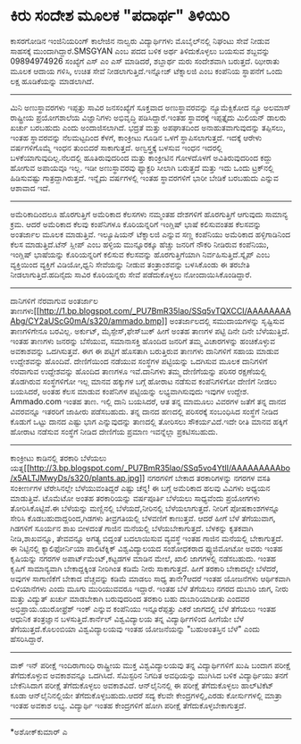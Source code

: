 * ಕಿರು ಸಂದೇಶ ಮೂಲಕ "ಪದಾರ್ಥ" ತಿಳಿಯಿರಿ

ಕಾಸರಗೋಡಿನ ಇಂಜಿನಿಯರಿಂಗ್ ಕಾಲೇಜಿನ ನಾಲ್ವರು ವಿದ್ಯಾರ್ಥಿಗಳು ಮೊಬೈಲ್‌ನಲ್ಲಿ ನಿಘಂಟು
ಸೇವೆ ನೀಡುವ ಸಾಹಸಕ್ಕೆ ಮುಂದಾಗಿದ್ದಾರೆ.SMSGYAN ಎಂಬ ಪದದ ಬಳಿಕ ಅರ್ಥ
ತಿಳಿದುಕೊಳ್ಳಲು ಬಯಸುವ ಶಬ್ದವನ್ನು 09894974926 ಸಂಖ್ಯೆಗೆ ಎಸ್ ಎಂ ಎಸ್ ಮಾಡಿದರೆ,
ಶಬ್ದಾರ್ಥ ಮರು ಸಂದೇಶವಾಗಿ ಬರುತ್ತದೆ. ಝೀರಾತು ಮೂಲಕ ಆದಾಯ ಗಳಿಸಿ, ಉಚಿತ ಸೇವೆ
ನೀಡಲಾಗುತ್ತಿದೆ.ಇನ್ನೋಜ್ ಟೆಕ್ನಾಲಜಿ ಎಂಬ ಕಂಪೆನಿಯ ಸ್ಥಾಪನೆಗೆ ಒಂದು ಲಕ್ಷ
ಹೂಡಿಕೆಯನ್ನು ಮಾಡಲಾಗಿದೆ.
-------------------------------------------------------
ಮಿನಿ ಅಣುಸ್ಥಾವರಗಳು
 ಇಪ್ಪತ್ತು ಸಾವಿರ ಜನಸಂಖ್ಯೆಗೆ ಸೂಕ್ತವಾದ ಅಣುಸ್ಥಾವರವನ್ನು ನ್ಯೂಮೆಕ್ಸಿಕೋದ ನ್ಯೂ
ಅಲಮಾಸ್ ರಾಷ್ಟ್ರೀಯ ಪ್ರಯೋಗಶಾಲೆಯ ವಿಜ್ಞಾನಿಗಳು ಅಭಿವೃದ್ಧಿ ಪಡಿಸಿದ್ದಾರೆ.ಇಂತಹ
ಸ್ಥಾವರಕ್ಕೆ ಇಪ್ಪತ್ತೈದು ಮಿಲಿಯನ್ ಡಾಲರು ಖರ್ಚು ಬರಬಹುದು ಎಂದು ಅಂದಾಜಿಸಲಾಗಿದೆ.
ಭದ್ರತೆ ಮತ್ತು ಅಪಘಾತದಿಂದ ಅನಾಹುತವಾಗುವುದನ್ನು ತಪ್ಪಿಸಲು, ಇಂತಹ ಸ್ಥಾವರವನ್ನು
ನೆಲಮಟ್ಟದಿಂದ ಕೆಳಗೆ, ಕಾಂಕ್ರೀಟು ಗೂಡಿನ ಒಳಗೆ ಸ್ಥಾಪಿಸಲಾಗುತ್ತದೆ. ಇದಕ್ಕೆ ಆರೇಳು
ವರ್ಷಗಳಿಗೊಮ್ಮೆ ಇಂಧನ ತುಂಬಿದರೆ ಸಾಕಾಗುತ್ತದೆ. ಅಣ್ವಸ್ತ್ರಕ್ಕೆ ಬಳಸುವ ಇಂಧನ
ಇದರಲ್ಲಿ ಬಳಕೆಯಾಗುವುದಿಲ್ಲ.ನೆಲದಲ್ಲಿ ಹೂತಿರುವುದರಿಂದ ಮತ್ತು ಕಾಂಕ್ರೀಟಿನ ಗೋಳದೊಳಗೆ
ಅವಿತಿರುವುದರಿಂದ ಕದ್ದು ಹೋಗುವ ಅಪಾಯವೂ ಇಲ್ಲ. ಇಡೀ ಅಣುಸ್ಥಾವರವು ಫ್ಯಾಕ್ಟರಿ ಸೀಲಾಗಿ
ಬರುತ್ತದೆ ಮತ್ತು ಇದು ಒಂದು ಟ್ರಕ್‌ನಲ್ಲಿ ಹಿಡಿಸುವಷ್ಟು ಗಾತ್ರದ್ದಾಗಿರುತ್ತದೆ.
ಇನ್ನೈದು ವರ್ಷಗಳಲ್ಲಿ ಇಂತಹ ಸ್ಥಾವರಗಳಿಗೆ ಭಾರೀ ಬೇಡಿಕೆ ಬರಬಹುದು ಎನ್ನುವ ಆಶಾವಾದ
ಇದೆ.
--------------------------------------------------
ಅಮೆರಿಕಾದಿಂದಲೂ ಹೊರಗುತ್ತಿಗೆ
 ಅಮೆರಿಕಾದ ಕೆಲಸಗಳು ನಮ್ಮಂತಹ ದೇಶಗಳಿಗೆ ಹೊರಗುತ್ತಿಗೆ ಆಗುವುದು ಸಾಮಾನ್ಯ ಕ್ರಮ.
ಆದರೆ ಅಮೆರಿಕಾದ ಕೆಲವು ಕಂಪೆನಿಗಳೂ ಕೊರಿಯನ್ನರಿಗೆ ಇಂಗ್ಲಿಷ್ ಭಾಷೆ ಕಲಿಸುವಂತಹ
ಕೆಲಸವನ್ನು ಅಂತರ್ಜಾಲ ಮೂಲಕ ಮಾಡುತ್ತಿವೆ. ಇಲ್ಯೂಷಿಯನ್ ಟೆಕ್ನಾಲಜಿ ಎನ್ನುವ ಸಣ್ಣ
ಕಂಪೆನಿಯು ಅಮೆರಿಕಾದ ಹಳ್ಳಿಗಾಡಿನಿಂದ ಕೆಲಸ ಮಾಡುತ್ತಿದೆ.ಟೆನ್ ಸ್ಲೀಪ್ ಎಂಬ ಹಳ್ಳಿಯ
ಮುನ್ನೂರಕ್ಕೂ ಹೆಚ್ಚು ಜನರಿಗೆ ನೌಕರಿ ನೀಡಿರುವ ಕಂಪೆನಿಯು, ಇಂಗ್ಲಿಷ್ ಭಾಷೆಯನ್ನು
ಕೊರಿಯನ್ನರಿಗೆ ಕಲಿಸುವ ಕೆಲಸವನ್ನು ಹೊರಗುತ್ತಿಗೆಯಾಗಿ ನಿರ್ವಹಿಸುತ್ತಿದೆ.ಸ್ಕೈಪ್ ಎಂಬ
ವ್ಯಕ್ತಿಯಿಂದ ವ್ಯಕ್ತಿಗೆ ವಿಡಿಯೋ,ಧ್ವನಿ ಸೇವೆಯನ್ನು ನೀಡುವ ತಂತ್ರಾಂಶವನ್ನು
ಬಳಸಿಕೊಂಡು ಈ ತರಬೇತಿ ನೀಡಲಾಗುತ್ತಿದೆ.ಹದಿನೈದು ಸಾವಿರ ಕೊರಿಯನ್ನರು ಸೇವೆ
ಪಡೆದುಕೊಳ್ಳಲು ನೋಂದಾಯಿಸಿಕೊಂಡಿದ್ದಾರೆ.
--------------------------------------------------
ದಾನಿಗಳಿಗೆ ನೆರವಾಗುವ ಅಂತರ್ಜಾಲ
ತಾಣಗಳು[[http://1.bp.blogspot.com/_PU7BmR35lao/SSq5vTQXCCI/AAAAAAAAAbg/CY2aUScG0mA/s1600-h/ammado.bmp][[[http://1.bp.blogspot.com/_PU7BmR35lao/SSq5vTQXCCI/AAAAAAAAAbg/CY2aUScG0mA/s320/ammado.bmp]]]]
 ಅಂತರ್ಜಾಲದಲ್ಲಿ ಸಮುದಾಯಗಳನ್ನು ಸೃಷ್ಟಿಸುವ ತಾಣಗಳಿಗೇನೂ ಬರವಿಲ್ಲ. ಅರ್ಕುಟ್,
ಮೈಸ್ಪೇಸ್,ಫೇಸ್‌ಬುಕ್ ಹೀಗೆ ಅಂತಹ ತಾಣಗಳ ಪಟ್ಟಿ ದಿನೇ ದಿನೇ ಬೆಳೆಯುತ್ತಿದೆ. ಇಂತಹ
ತಾಣಗಳು ಜನರನ್ನು ಬೆಸೆಯುವ, ಸಮಾನಾಸಕ್ತಿ ಹೊಂದಿದ ಜನರಿಗೆ ತಮ್ಮ ವಿಚಾರಗಳನ್ನು
ಹಂಚಿಕೊಳ್ಳುವ ಅವಕಾಶವನ್ನು ಒದಗಿಸುತ್ತವೆ. ಈಗ ಈ ಪಟ್ಟಿಗೆ ಹೊಸತಾಗಿ ಬರುತ್ತಿರುವ
ತಾಣಗಳು ದಾನಿಗಳಿಗೆ ಸಹಾಯ ಮಾಡುವ ಉದ್ದೇಶವನ್ನು ಹೊಂದಿವೆ. ದೇಣಿಗೆಯಿಂದ ನಡೆಯುವ
ಸಂಸ್ಥೆಗಳ ಪಟ್ಟಿಯನ್ನು ಒದಗಿಸುವ ಮೂಲಕ ದಾನಿಗಳಿಗೆ ನೆರವಾಗುವ ಉದ್ದೇಶವನ್ನು ಹೊಂದಿದ
ತಾಣಗಳೂ ಇವೆ.ದಾನಿಗಳು ತಮ್ಮ ದೇಣಿಗೆಯನ್ನು ಪರಿಸರ ರಕ್ಷಣೆಯಲ್ಲಿ ತೊಡಗಿರುವ
ಸಂಸ್ಥೆಗಳಿಗೋ ಇಲ್ಲ ಮಾನವ ಹಕ್ಕುಗಳ ಬಗ್ಗೆ ಹೋರಾಟ ನಡೆಸುವ ಕಂಪೆನಿಗಳಿಗೋ ದೇಣಿಗೆ
ನೀಡಲು ಬಯಸಿದರೆ, ಅಂತಹ ಕೆಲಸ ಮಾಡುವ ಕಂಪೆನಿಗಳ ಪಟ್ಟಿಯನ್ನು ಲಭ್ಯವಾಗಿಸುವುದು ಇವುಗಳ
ಉದ್ದೇಶ.
 Ammado.com ಇಂತಹ ತಾಣ. ಇಲ್ಲಿ ದಾನಿ ಬಯಸಿದರೆ, ಆತ ತನ್ನ ಮಾಮೂಲು ವಿವರಗಳ ಜತೆಗೆ
ತನ್ನ ದಾನದ ವಿವರವನ್ನೂ ಇತರರಿಗೆ ಜಾಹೀರು ಪಡೆಸಬಹುದು. ತನ್ನ ದಾನದ ಹಣದಲ್ಲಿ
ಪರಿಸರಕ್ಕೆ ಸಂಬಂಧಿಸಿದ ಸಂಸ್ಥೆಗೆ ನೀಡಿದ ಕೊಡುಗೆ ಒಟ್ಟು ದಾನದ ಎಷ್ಟು ಭಾಗ
ಎನ್ನುವುದನ್ನು ತಾಣದಲ್ಲಿ ತೋರಿಸಲು ಸೌಕರ್ಯವಿದೆ.ಇದೇ ರೀತಿ ಮಾನವ ಹಕ್ಕಿಗೆ ಹೋರಾಟ
ನಡೆಸುವ ಸಂಸ್ಥೆಗೆ ನೀಡಿದ ದೇಣಿಗೆಯ ಪ್ರಮಾಣ ಇವನ್ನೆಲ್ಲಾ ಪ್ರಕಟಿಸಬಹುದು.
-------------------------------------------
ಕಾಂಕ್ರೀಟು ಕಾಡಿನಲ್ಲಿ ತರಕಾರಿ ಬೆಳೆಯಲು
ಯತ್ನ[[http://3.bp.blogspot.com/_PU7BmR35lao/SSq5vo4YtlI/AAAAAAAAAbo/x5ALTJMwyDs/s1600-h/plants.ap.jpg][[[http://3.bp.blogspot.com/_PU7BmR35lao/SSq5vo4YtlI/AAAAAAAAAbo/x5ALTJMwyDs/s320/plants.ap.jpg]]]]
 ನಗರಗಳಿಗೆ ಬೇಕಾದ ತರಕಾರಿಗಳನ್ನು ನಗರಗಳ ವಸತಿ ಸಂಕೀರ್ಣಗಳ ಟೆರೇಸಿನಲ್ಲೇ
ಬೆಳೆಯುವಂತಿದ್ದರೆ ಎಷ್ಟು ಚೆನ್ನ! ಈ ಬಗ್ಗೆ ಅಮೆರಿಕಾದ ಹಲವು ವಿವಿಗಳು ಅಧ್ಯಯನ
ಮಾಡುತ್ತಿವೆ. ಟೊಮೆಟೋ ಅಂತಹ ತರಕಾರಿಯನ್ನು ವರ್ಷಪೂರ್ತಿ ಬೆಳೆಯಲು ಸಾಧ್ಯವೆಂದು
ಪ್ರಯೋಗಗಳು ತೋರಿಸಿಕೊಟ್ಟಿವೆ.ಈ ಬೆಳೆಯನ್ನು ಮಣ್ಣಿನಲ್ಲಿ ಬೆಳೆಯದೆ,ನೀರಿನಲ್ಲಿ
ಬೆಳೆಯಲಾಗುತ್ತದೆ. ನೀರಿಗೆ ಪೋಷಕಾಂಶಗಳನ್ನೂ ಸೇರಿಸಿ ಕೊಡಬಹುದಾದ್ದರಿಂದ,ಗಿಡಗಳು
ತೀವ್ರಗತಿಯಲ್ಲಿ ಬೆಳವಣಿಗೆ ಕಾಣುತ್ತವೆ. ಆದರೆ ಹೀಗೆ ಬೆಳೆ ತೆಗೆಯುವಾಗ, ಗಿಡಗಳಿಗೆ
ಸೂರ್ಯನ ಶಾಖ ಬೀಳದಂತೆ ಗಾಜಿನ ಮನೆಯಲ್ಲಿ ಬೆಳೆಯಬೇಕಾಗುತ್ತದೆ. ಬೆಳಕನ್ನು ಕೃತಕವಾಗಿ
ನೀಡಿ,ಶಾಖವನ್ನೂ, ತೇವವನ್ನೂ ಅಗತ್ಯ ಬಿದ್ದಂತೆ ಬದಲಾಯಿಸುವ ವ್ಯವಸ್ಥೆ ಇಂತಹ ಗಾಜಿನ
ಮನೆಯಲ್ಲಿ ಬೇಕಾಗುತ್ತದೆ.
 ಈ ನಿಟ್ಟಿನಲ್ಲಿ ಕ್ಯಾಲಿಫೋರ್ನಿಯಾ ಪಾಲಿಟೆಕ್ನಿಕ್ ವಿಶ್ವವಿದ್ಯಾಲಯದ ಸಂಶೋಧಕರಾದ
ಫ್ಯುಜಿಮೋಟೋ ಅವರು ಇಂತಹ ಕೃಷಿಯನ್ನು ನಗರಗಳ ಅಪಾರ್ಟ್‌ಮೆಂಟ್,ಕಟ್ಟಡಗಳ ಮಾಡಿನ ಮೇಲೆ,
ಖಾಲಿ ಜಾಗಗಳಲ್ಲಿ ನಡೆಸಬಹುದು. ಇಂತಹ ಕೃಷಿಗೆ ಸಾಮಾನ್ಯವಾಗಿ ಬೇಕಾದ್ದಕ್ಕಿಂತ ನೀರಿಗಿಂತ
ಕಡಿಮೆ ನೀರು ಸಾಕಾಗುತ್ತದೆ. ಹೀಗೆ ತರಕಾರಿ ಬೇಕಾದಲ್ಲೇ ಬೆಳೆದರೆ, ಅವುಗಳ ಸಾಗಾಣಿಕೆಗೆ
ಬೇಕಾದ ವೆಚ್ಚವನ್ನು ಕಡಿಮೆ ಮಾಡಲು ಸಾಧ್ಯ ತಾನೇ?ಆದರೆ ಇಂತಹ ಯೋಜನೆಗಳು ಆರ್ಥಿಕವಾಗಿ
ಬಿಳಿಯಾನೆಗಳು ಎಂದು ಮೂಗು ಮುರಿಯುವವರೂ ಇದ್ದಾರೆ. ಇಂತಹ ಬೆಳೆ ತೆಗೆಯಲು ನಗರದ ದುಬಾರಿ
ಜಾಗ, ನೀರು ಮತ್ತು ವಿದ್ಯುತ್ ಖರ್ಚು ಮಾಡಬೇಕಾಗಿ ಬರುವುದರಿಂದ ತರಕಾರಿ ಬಹು
ದುಬಾರಿಯಾದೀತು ಎಂದವರ ಅಭಿಪ್ರಾಯ.ಯುರೋಫ್ರೆಶ್ ಇಂಕ್ ಎನ್ನುವ ಕಂಪೆನಿಯು
ಇನ್ನೂರೆಪ್ಪತ್ತು ಎಕರೆ ಜಾಗದಲ್ಲಿ ಬೆಳೆ ತೆಗೆಯಲು ಇಂತಹ ಆಧುನಿಕ ತಂತ್ರಜ್ಞಾನ
ಬಳಸುತ್ತಿದೆ.ಕಾರ್ನೆಲ್ ವಿಶ್ವವಿದ್ಯಾಲಯ ತನ್ನ ವಿದ್ಯಾರ್ಥಿಗಳಿಂದ ಹೀಗೆಯೇ ಬೆಳೆ
ತೆಗೆಯುತ್ತದೆ.ಕೊಲಂಬಿಯಾ ವಿಶ್ವವಿದ್ಯಾಲಯವು ಇಂತಹ ಯೋಜನೆಯನ್ನು "ಬಹುಅಂತಸ್ತಿನ ಬೆಳೆ"
ಎಂದು ಹೆಸರಿಸಿದ್ದಾರೆ.
----------------------------------------------------------
ವಾಕ್ ಇನ್ ಪರೀಕ್ಷೆ
 ಇಂದಿರಾಗಾಂಧಿ ರಾಷ್ಟ್ರೀಯ ಮುಕ್ತ ವಿಶ್ವವಿದ್ಯಾಲಯವು ತನ್ನ ವಿದ್ಯಾರ್ಥಿಗಳಿಗೆ ಖುಷಿ
ಬಂದಾಗ ಪರೀಕ್ಷೆ ತೆಗೆದುಕೊಳ್ಳುವ ಅವಕಾಶವನ್ನೂ ಒದಗಿಸಿದೆ. ಸೆಮಿಸ್ಟರಿನ ನಿಗದಿತ
ಅವಧಿಯನ್ನು ಮುಗಿಸಿದ ಬಳಿಕ ವಿದ್ಯಾರ್ಥಿಯು ತನಗೆ ಬೇಕೆನಿಸಿದಾಗ ಪರೀಕ್ಷೆ
ತೆಗೆದುಕೊಳ್ಳಲು ಅವಕಾಶವಿದೆ. ಆನ್‌ಲೈನಿನಲ್ಲಿ ಈ ಪರೀಕ್ಷೆ ತೆಗೆದುಕೊಳ್ಳಲು
ಹಾಲ್‌ಟಿಕೆಟ್ ಕೂಡಾ ಆನ್‌ಲೈನಿನಲ್ಲಿಯೇ ತೆಗೆದುಕೊಳ್ಳಬಹುದು.ಆದರೆ ಸದ್ಯ ಕೆಲವೇ
ಕೇಂದ್ರಗಳಲ್ಲಿ,ಎರಡು ಕೋರ್ಸುಗಳಲ್ಲಿ ಮಾತ್ರಾ ಇಂತಹ ಅವಕಾಶ ಲಭ್ಯ. ವಿದ್ಯಾರ್ಥಿ ಇಂತಹ
ಕೇಂದ್ರಗಳಿಗೆ ಹೋಗಿ ಪರೀಕ್ಷೆ ತೆಗೆದುಕೊಳ್ಳಬೇಕಾಗುತ್ತದೆ.
-----------------------------------------------------------------
*ಅಶೋಕ್‌ಕುಮಾರ್ ಎ
